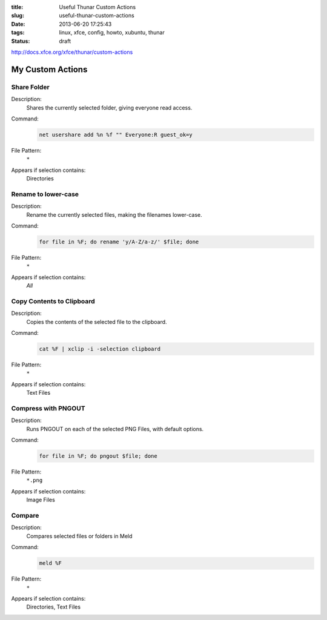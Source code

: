 :title: Useful Thunar Custom Actions
:slug: useful-thunar-custom-actions
:date: 2013-06-20 17:25:43
:tags: linux, xfce, config, howto, xubuntu, thunar
:status: draft



http://docs.xfce.org/xfce/thunar/custom-actions

My Custom Actions
---------------------------

Share Folder
============
Description:
    Shares the currently selected folder, giving everyone read access.
Command:
    .. code-block:: bash

        net usershare add %n %f "" Everyone:R guest_ok=y
File Pattern:
    ``*``
Appears if selection contains:
    Directories

Rename to lower-case
====================
Description:
    Rename the currently selected files, making the filenames lower-case.
Command:
    .. code-block:: bash

        for file in %F; do rename 'y/A-Z/a-z/' $file; done
File Pattern:
    ``*``
Appears if selection contains:
    *All*

Copy Contents to Clipboard
==========================
Description:
    Copies the contents of the selected file to the clipboard.
Command:
    .. code-block:: bash

        cat %F | xclip -i -selection clipboard
File Pattern:
    ``*``
Appears if selection contains:
    Text Files

Compress with PNGOUT
====================
Description:
    Runs PNGOUT on each of the selected PNG Files, with default options.
Command:
    .. code-block:: bash

        for file in %F; do pngout $file; done
File Pattern:
    ``*.png``
Appears if selection contains:
    Image Files

Compare
====================
Description:
    Compares selected files or folders in Meld
Command:
    .. code-block:: bash

        meld %F
File Pattern:
    ``*``
Appears if selection contains:
    Directories, Text Files